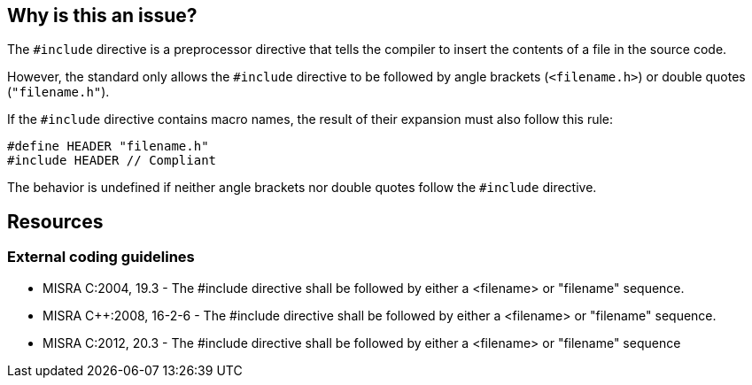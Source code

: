 == Why is this an issue?

The `#include` directive is a preprocessor directive that tells the compiler to insert the contents of a file in the source code.

However, the standard only allows the `#include` directive to be followed by angle brackets (`<filename.h>`) or double quotes (`"filename.h"`).

If the `#include` directive contains macro names, the result of their expansion must also follow this rule:

[source,cpp]
----
#define HEADER "filename.h"
#include HEADER // Compliant
----

The behavior is undefined if neither angle brackets nor double quotes follow the `#include` directive.

== Resources

=== External coding guidelines

* MISRA C:2004, 19.3 - The #include directive shall be followed by either a <filename> or "filename" sequence.
* MISRA {cpp}:2008, 16-2-6 - The #include directive shall be followed by either a <filename> or "filename" sequence.
* MISRA C:2012, 20.3 - The #include directive shall be followed by either a <filename> or "filename" sequence


ifdef::env-github,rspecator-view[]
'''
== Comments And Links
(visible only on this page)

=== on 6 Apr 2015, 12:07:15 Evgeny Mandrikov wrote:
\[~ann.campbell.2] implementation seems more complete (SQALE, description) than this spec.

=== on 13 Apr 2015, 19:45:46 Evgeny Mandrikov wrote:
\[~ann.campbell.2] I'm wondering why blocker, but not active by default? Note that in implementation currently major and active.

endif::env-github,rspecator-view[]
